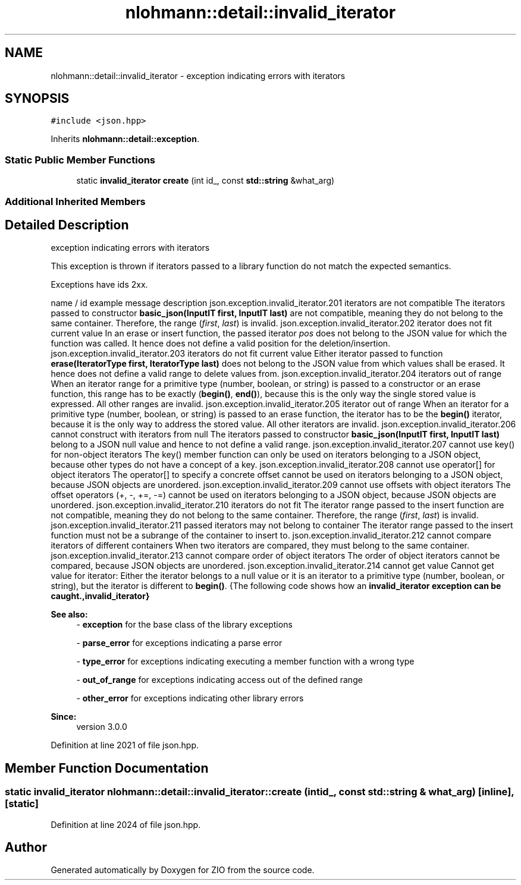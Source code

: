 .TH "nlohmann::detail::invalid_iterator" 3 "Fri Jan 3 2020" "ZIO" \" -*- nroff -*-
.ad l
.nh
.SH NAME
nlohmann::detail::invalid_iterator \- exception indicating errors with iterators  

.SH SYNOPSIS
.br
.PP
.PP
\fC#include <json\&.hpp>\fP
.PP
Inherits \fBnlohmann::detail::exception\fP\&.
.SS "Static Public Member Functions"

.in +1c
.ti -1c
.RI "static \fBinvalid_iterator\fP \fBcreate\fP (int id_, const \fBstd::string\fP &what_arg)"
.br
.in -1c
.SS "Additional Inherited Members"
.SH "Detailed Description"
.PP 
exception indicating errors with iterators 

This exception is thrown if iterators passed to a library function do not match the expected semantics\&.
.PP
Exceptions have ids 2xx\&.
.PP
name / id example message description  json\&.exception\&.invalid_iterator\&.201 iterators are not compatible The iterators passed to constructor \fBbasic_json(InputIT first, InputIT last)\fP are not compatible, meaning they do not belong to the same container\&. Therefore, the range (\fIfirst\fP, \fIlast\fP) is invalid\&. json\&.exception\&.invalid_iterator\&.202 iterator does not fit current value In an erase or insert function, the passed iterator \fIpos\fP does not belong to the JSON value for which the function was called\&. It hence does not define a valid position for the deletion/insertion\&. json\&.exception\&.invalid_iterator\&.203 iterators do not fit current value Either iterator passed to function \fBerase(IteratorType first, IteratorType last)\fP does not belong to the JSON value from which values shall be erased\&. It hence does not define a valid range to delete values from\&. json\&.exception\&.invalid_iterator\&.204 iterators out of range When an iterator range for a primitive type (number, boolean, or string) is passed to a constructor or an erase function, this range has to be exactly (\fBbegin()\fP, \fBend()\fP), because this is the only way the single stored value is expressed\&. All other ranges are invalid\&. json\&.exception\&.invalid_iterator\&.205 iterator out of range When an iterator for a primitive type (number, boolean, or string) is passed to an erase function, the iterator has to be the \fBbegin()\fP iterator, because it is the only way to address the stored value\&. All other iterators are invalid\&. json\&.exception\&.invalid_iterator\&.206 cannot construct with iterators from null The iterators passed to constructor \fBbasic_json(InputIT first, InputIT last)\fP belong to a JSON null value and hence to not define a valid range\&. json\&.exception\&.invalid_iterator\&.207 cannot use key() for non-object iterators The key() member function can only be used on iterators belonging to a JSON object, because other types do not have a concept of a key\&. json\&.exception\&.invalid_iterator\&.208 cannot use operator[] for object iterators The operator[] to specify a concrete offset cannot be used on iterators belonging to a JSON object, because JSON objects are unordered\&. json\&.exception\&.invalid_iterator\&.209 cannot use offsets with object iterators The offset operators (+, -, +=, -=) cannot be used on iterators belonging to a JSON object, because JSON objects are unordered\&. json\&.exception\&.invalid_iterator\&.210 iterators do not fit The iterator range passed to the insert function are not compatible, meaning they do not belong to the same container\&. Therefore, the range (\fIfirst\fP, \fIlast\fP) is invalid\&. json\&.exception\&.invalid_iterator\&.211 passed iterators may not belong to container The iterator range passed to the insert function must not be a subrange of the container to insert to\&. json\&.exception\&.invalid_iterator\&.212 cannot compare iterators of different containers When two iterators are compared, they must belong to the same container\&. json\&.exception\&.invalid_iterator\&.213 cannot compare order of object iterators The order of object iterators cannot be compared, because JSON objects are unordered\&. json\&.exception\&.invalid_iterator\&.214 cannot get value Cannot get value for iterator: Either the iterator belongs to a null value or it is an iterator to a primitive type (number, boolean, or string), but the iterator is different to \fBbegin()\fP\&. {The following code shows how an \fC\fBinvalid_iterator\fP\fP exception can be caught\&.,\fBinvalid_iterator\fP}
.PP
\fBSee also:\fP
.RS 4
- \fBexception\fP for the base class of the library exceptions 
.PP
- \fBparse_error\fP for exceptions indicating a parse error 
.PP
- \fBtype_error\fP for exceptions indicating executing a member function with a wrong type 
.PP
- \fBout_of_range\fP for exceptions indicating access out of the defined range 
.PP
- \fBother_error\fP for exceptions indicating other library errors
.RE
.PP
\fBSince:\fP
.RS 4
version 3\&.0\&.0 
.RE
.PP

.PP
Definition at line 2021 of file json\&.hpp\&.
.SH "Member Function Documentation"
.PP 
.SS "static \fBinvalid_iterator\fP nlohmann::detail::invalid_iterator::create (int id_, const \fBstd::string\fP & what_arg)\fC [inline]\fP, \fC [static]\fP"

.PP
Definition at line 2024 of file json\&.hpp\&.

.SH "Author"
.PP 
Generated automatically by Doxygen for ZIO from the source code\&.
